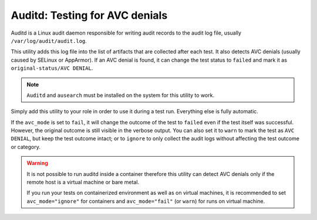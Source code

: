 Auditd: Testing for AVC denials
###############################

Auditd is a Linux audit daemon responsible for writing audit records to the
audit log file, usually ``/var/log/audit/audit.log``.

This utility adds this log file into the list of artifacts that are collected
after each test. It also detects AVC denials (usually caused by SELinux or
AppArmor). If an AVC denial is found, it can change the test status to
``failed`` and mark it as ``original-status/AVC DENIAL``.

.. note::

    ``Auditd`` and ``ausearch`` must be installed on the system for this utility
    to work.

.. seealso::

    See the API reference of :class:`~pytest_mh.utils.auditd.Auditd` for more
    information.

Simply add this utility to your role in order to use it during a test run.
Everything else is fully automatic.

.. code-block:: python
    :caption: Example: Adding auditd utility to your role

    from pytest_mh import MultihostHost
    from pytest_mh.utils.auditd import Auditd

    class ExampleRole(MultihostHost[ExampleDomain]):
        def __init__(self, *args, **kwargs) -> None:
            super().__init__(*args, **kwargs)

            self.auditd: Auditd = Auditd(self.host, avc_mode="fail", avc_filter="my_binary")
            """
            Auditd utilities.
            """

If the ``avc_mode`` is set to ``fail``, it will change the outcome of the test
to ``failed`` even if the test itself was successful. However, the original
outcome is still visible in the verbose output. You can also set it to ``warn``
to mark the test as ``AVC DENIAL``, but keep the test outcome intact; or to
``ignore`` to only collect the audit logs without affecting the test outcome or
category.

.. code-block:: text
    :caption: Example: Output of pytest run with AVC denial detected

    Selected tests will use the following hosts:
        audit: audit.test

    collected 545 items / 544 deselected / 1 selected

    tests/test_audit.py::test_audit (audit) PASSED/AVC DENIAL

    ======= 544 deselected, 1 AVC DENIALS in 0.94s =======

.. warning::

    It is not possible to run auditd inside a container therefore this utility
    can detect AVC denials only if the remote host is a virtual machine or bare
    metal.

    If you run your tests on containerized environment as well as on virtual
    machines, it is recommended to set ``avc_mode="ignore"`` for containers
    and ``avc_mode="fail"`` (or ``warn``) for runs on virtual machine.

